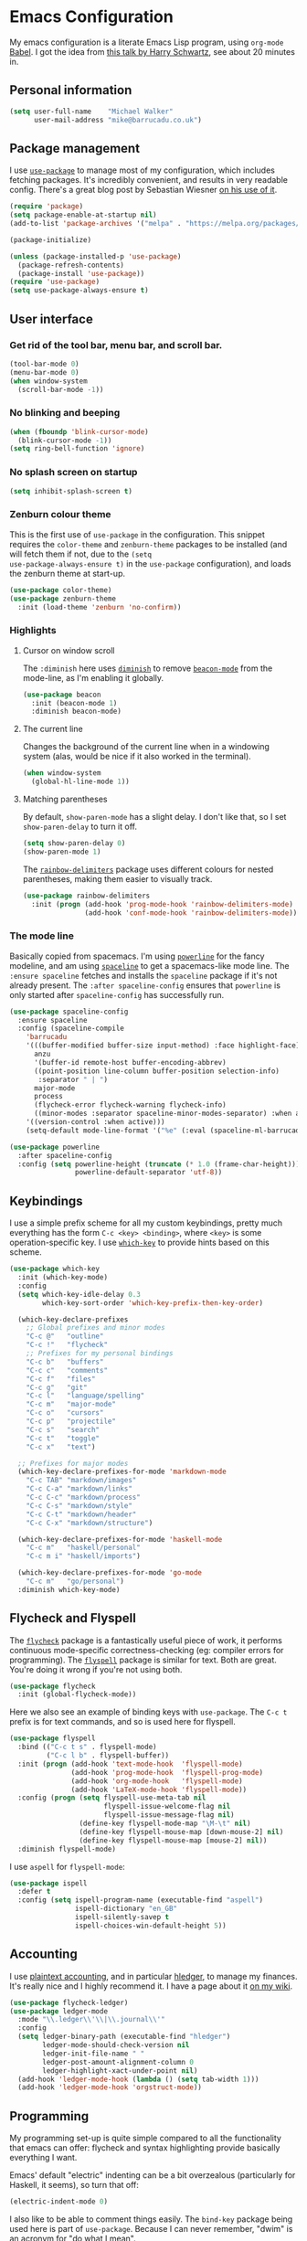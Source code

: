 * Emacs Configuration

My emacs configuration is a literate Emacs Lisp program, using
=org-mode= [[http://orgmode.org/worg/org-contrib/babel/intro.html][Babel]]. I got the idea from [[https://www.youtube.com/watch?v=SzA2YODtgK4][this talk by Harry Schwartz]], see
about 20 minutes in.

** Personal information

#+BEGIN_SRC emacs-lisp
  (setq user-full-name    "Michael Walker"
        user-mail-address "mike@barrucadu.co.uk")
#+END_SRC

** Package management

I use [[https://github.com/jwiegley/use-package][=use-package=]] to manage most of my configuration, which includes
fetching packages. It's incredibly convenient, and results in very
readable config. There's a great blog post by Sebastian Wiesner [[http://www.lunaryorn.com/2015/01/06/my-emacs-configuration-with-use-package.html][on his
use of it]].

#+BEGIN_SRC emacs-lisp
  (require 'package)
  (setq package-enable-at-startup nil)
  (add-to-list 'package-archives '("melpa" . "https://melpa.org/packages/"))

  (package-initialize)

  (unless (package-installed-p 'use-package)
    (package-refresh-contents)
    (package-install 'use-package))
  (require 'use-package)
  (setq use-package-always-ensure t)
#+END_SRC

** User interface
*** Get rid of the tool bar, menu bar, and scroll bar.

#+BEGIN_SRC emacs-lisp
  (tool-bar-mode 0)
  (menu-bar-mode 0)
  (when window-system
    (scroll-bar-mode -1))
#+END_SRC

*** No blinking and beeping

#+BEGIN_SRC emacs-lisp
  (when (fboundp 'blink-cursor-mode)
    (blink-cursor-mode -1))
  (setq ring-bell-function 'ignore)
#+END_SRC

*** No splash screen on startup

#+BEGIN_SRC emacs-lisp
  (setq inhibit-splash-screen t)
#+END_SRC

*** Zenburn colour theme

This is the first use of =use-package= in the configuration. This
snippet requires the =color-theme= and =zenburn-theme= packages to be
installed (and will fetch them if not, due to the =(setq
use-package-always-ensure t)= in the =use-package= configuration), and
loads the zenburn theme at start-up.

#+BEGIN_SRC emacs-lisp
  (use-package color-theme)
  (use-package zenburn-theme
    :init (load-theme 'zenburn 'no-confirm))
#+END_SRC

*** Highlights
**** Cursor on window scroll

The =:diminish= here uses [[https://github.com/myrjola/diminish.el][=diminish=]] to remove [[https://github.com/Malabarba/beacon][=beacon-mode=]] from the
mode-line, as I'm enabling it globally.

#+BEGIN_SRC emacs-lisp
  (use-package beacon
    :init (beacon-mode 1)
    :diminish beacon-mode)
#+END_SRC

**** The current line

Changes the background of the current line when in a windowing system
(alas, would be nice if it also worked in the terminal).

#+BEGIN_SRC emacs-lisp
  (when window-system
    (global-hl-line-mode 1))
#+END_SRC

**** Matching parentheses

By default, =show-paren-mode= has a slight delay. I don't like that,
so I set =show-paren-delay= to turn it off.

#+BEGIN_SRC emacs-lisp
  (setq show-paren-delay 0)
  (show-paren-mode 1)
#+END_SRC

The [[https://github.com/Fanael/rainbow-delimiters][=rainbow-delimiters=]] package uses different colours for nested
parentheses, making them easier to visually track.

#+BEGIN_SRC emacs-lisp
  (use-package rainbow-delimiters
    :init (progn (add-hook 'prog-mode-hook 'rainbow-delimiters-mode)
                 (add-hook 'conf-mode-hook 'rainbow-delimiters-mode)))
#+END_SRC

*** The mode line

Basically copied from spacemacs. I'm using [[https://github.com/milkypostman/powerline][=powerline=]] for the fancy
modeline, and am using [[https://github.com/TheBB/spaceline][=spaceline=]] to get a spacemacs-like mode
line. The =:ensure spaceline= fetches and installs the =spaceline=
package if it's not already present. The =:after spaceline-config=
ensures that =powerline= is only started after =spaceline-config= has
successfully run.

#+BEGIN_SRC emacs-lisp
  (use-package spaceline-config
    :ensure spaceline
    :config (spaceline-compile
      'barrucadu
      '(((buffer-modified buffer-size input-method) :face highlight-face)
        anzu
        '(buffer-id remote-host buffer-encoding-abbrev)
        ((point-position line-column buffer-position selection-info)
         :separator " | ")
        major-mode
        process
        (flycheck-error flycheck-warning flycheck-info)
        ((minor-modes :separator spaceline-minor-modes-separator) :when active))
      '((version-control :when active)))
      (setq-default mode-line-format '("%e" (:eval (spaceline-ml-barrucadu)))))

  (use-package powerline
    :after spaceline-config
    :config (setq powerline-height (truncate (* 1.0 (frame-char-height)))
                  powerline-default-separator 'utf-8))
#+END_SRC

** Keybindings

I use a simple prefix scheme for all my custom keybindings, pretty
much everything has the form =C-c <key> <binding>=, where =<key>= is
some operation-specific key. I use [[https://github.com/justbur/emacs-which-key][=which-key=]] to provide hints based
on this scheme.

#+BEGIN_SRC emacs-lisp
  (use-package which-key
    :init (which-key-mode)
    :config
    (setq which-key-idle-delay 0.3
          which-key-sort-order 'which-key-prefix-then-key-order)

    (which-key-declare-prefixes
      ;; Global prefixes and minor modes
      "C-c @"   "outline"
      "C-c !"   "flycheck"
      ;; Prefixes for my personal bindings
      "C-c b"   "buffers"
      "C-c c"   "comments"
      "C-c f"   "files"
      "C-c g"   "git"
      "C-c l"   "language/spelling"
      "C-c m"   "major-mode"
      "C-c o"   "cursors"
      "C-c p"   "projectile"
      "C-c s"   "search"
      "C-c t"   "toggle"
      "C-c x"   "text")

    ;; Prefixes for major modes
    (which-key-declare-prefixes-for-mode 'markdown-mode
      "C-c TAB" "markdown/images"
      "C-c C-a" "markdown/links"
      "C-c C-c" "markdown/process"
      "C-c C-s" "markdown/style"
      "C-c C-t" "markdown/header"
      "C-c C-x" "markdown/structure")

    (which-key-declare-prefixes-for-mode 'haskell-mode
      "C-c m"   "haskell/personal"
      "C-c m i" "haskell/imports")

    (which-key-declare-prefixes-for-mode 'go-mode
      "C-c m"   "go/personal")
    :diminish which-key-mode)
#+END_SRC

** Flycheck and Flyspell

The [[http://www.flycheck.org/][=flycheck=]] package is a fantastically useful piece of work, it
performs continuous mode-specific correctness-checking (eg: compiler
errors for programming). The [[https://www.emacswiki.org/emacs/FlySpell][=flyspell=]] package is similar for
text. Both are great. You're doing it wrong if you're not using both.

#+BEGIN_SRC emacs-lisp
  (use-package flycheck
    :init (global-flycheck-mode))
#+END_SRC

Here we also see an example of binding keys with =use-package=. The
=C-c t= prefix is for text commands, and so is used here for flyspell.

#+BEGIN_SRC emacs-lisp
  (use-package flyspell
    :bind (("C-c t s" . flyspell-mode)
           ("C-c l b" . flyspell-buffer))
    :init (progn (add-hook 'text-mode-hook  'flyspell-mode)
                 (add-hook 'prog-mode-hook  'flyspell-prog-mode)
                 (add-hook 'org-mode-hook   'flyspell-mode)
                 (add-hook 'LaTeX-mode-hook 'flyspell-mode))
    :config (progn (setq flyspell-use-meta-tab nil
                         flyspell-issue-welcome-flag nil
                         flyspell-issue-message-flag nil)
                   (define-key flyspell-mode-map "\M-\t" nil)
                   (define-key flyspell-mouse-map [down-mouse-2] nil)
                   (define-key flyspell-mouse-map [mouse-2] nil))
    :diminish flyspell-mode)
#+END_SRC

I use =aspell= for =flyspell-mode=:

#+BEGIN_SRC emacs-lisp
  (use-package ispell
    :defer t
    :config (setq ispell-program-name (executable-find "aspell")
                  ispell-dictionary "en_GB"
                  ispell-silently-savep t
                  ispell-choices-win-default-height 5))
#+END_SRC

** Accounting

I use [[http://plaintextaccounting.org/][plaintext accounting]], and in particular [[http://hledger.org/][hledger]], to manage my
finances. It's really nice and I highly recommend it. I have a page
about it [[https://wiki.barrucadu.co.uk/finance.shelf.html][on my wiki]].

#+BEGIN_SRC emacs-lisp
  (use-package flycheck-ledger)
  (use-package ledger-mode
    :mode "\\.ledger\\'\\|\\.journal\\'"
    :config
    (setq ledger-binary-path (executable-find "hledger")
          ledger-mode-should-check-version nil
          ledger-init-file-name " "
          ledger-post-amount-alignment-column 0
          ledger-highlight-xact-under-point nil)
    (add-hook 'ledger-mode-hook (lambda () (setq tab-width 1)))
    (add-hook 'ledger-mode-hook 'orgstruct-mode))
#+END_SRC

** Programming

My programming set-up is quite simple compared to all the
functionality that emacs can offer: flycheck and syntax highlighting
provide basically everything I want.

Emacs' default "electric" indenting can be a bit overzealous
(particularly for Haskell, it seems), so turn that off:

#+BEGIN_SRC emacs-lisp
  (electric-indent-mode 0)
#+END_SRC

I also like to be able to comment things easily.  The =bind-key=
package being used here is part of =use-package=. Because I can never
remember, "dwim" is an acronym for "do what I mean".

#+BEGIN_SRC emacs-lisp
  (require 'bind-key)
  (bind-key "C-c c d" 'comment-dwim)
  (bind-key "C-c c l" 'comment-line)
  (bind-key "C-c c r" 'comment-region)
#+END_SRC

Ok, that's it for preliminaries.

*** Forth

#+BEGIN_SRC emacs-lisp
  (use-package forth-mode
    :mode "\\.fs\\'")
#+END_SRC

*** Haskell

#+BEGIN_SRC emacs-lisp
  (use-package haskell-mode
    :mode "\\.hs\\'"
    :bind (:map haskell-mode-map
                ("M-."       . haskell-mode-jump-to-def-or-tag)
                ("C-c m i j" . haskell-navigate-imports)
                ("C-c m i s" . haskell-sort-imports)
                ("C-c m i a" . haskell-align-imports)))

  (use-package haskell-compile
    :ensure haskell-mode
    :bind (:map haskell-mode-map
                ("C-c m c" . haskell-compile)
                ("<f5>"    . haskell-compile))
    :config (setq haskell-compile-cabal-build-command "stack build"))

  (use-package haskell-cabal-mode
    :mode "\\.cabal\\'"
    :ensure haskell-mode)
#+END_SRC

*** JSON

#+BEGIN_SRC emacs-lisp
  (use-package json-mode
    :mode "\\.json\\'"
    :config (add-hook 'json-mode-hook (lambda () (setq-local js-indent-level 4))))

  (use-package json-reformat
    :bind (("C-c x j" . json-reformat-region)))
#+END_SRC

*** Python

#+BEGIN_SRC emacs-lisp
  (use-package python
    :mode ("``.py``'" . python-mode))
#+END_SRC

*** Go

This runs =gofmt= on save, which is really convenient.

#+BEGIN_SRC emacs-lisp
  (use-package go-mode
    :mode "\\.go\\'"
    :commands (godoc gofmt gofmt-before-save)
    :bind (:map go-mode-map
                ("C-c m f" . gofmt)
                ("C-c m i" . go-goto-imports)
                ("C-c m r" . go-remove-unused-imports))
    :init (progn (defun barrucadu/maybe-gofmt-before-save ()
                   (when (eq major-mode 'go-mode)
                     (gofmt-before-save)))
                 (add-hook 'before-save-hook 'barrucadu/maybe-gofmt-before-save)))
#+END_SRC

*** Lua

#+BEGIN_SRC emacs-lisp
  (use-package lua-mode
    :mode "\\.lua\\'")
#+END_SRC

*** Nix

#+BEGIN_SRC emacs-lisp
  (use-package nix-mode
    :mode "\\.nix\\'")
#+END_SRC

*** Rust

Like with Go, this formats code on save.

#+BEGIN_SRC emacs-lisp
  (use-package rust-mode
    :mode "\\.rs\\'"
    :config  (setq rust-format-on-save t))
  (use-package flycheck-rust
    :init (add-hook 'flycheck-mode-hook 'flycheck-rust-setup))
#+END_SRC

*** Shell

#+BEGIN_SRC emacs-lisp
  (use-package sh-script
    :mode ("\\.zsh\\'" . sh-mode)
    :config (setq sh-indentation 2
                  sh-basic-offset 2))
#+END_SRC

*** TOML

#+BEGIN_SRC emacs-lisp
  (use-package toml-mode
    :mode ("\\.toml``'" . toml-mode))
#+END_SRC

*** YAML

#+BEGIN_SRC emacs-lisp
  (use-package yaml-mode
    :mode "\\.yaml\\'"
    :config (add-hook 'yaml-mode-hook (lambda () (run-hooks 'prog-mode-hook))))
#+END_SRC

** Writing

I have a couple of modes available for distraction-free writing:

#+BEGIN_SRC emacs-lisp
  (use-package writeroom-mode
    :bind (("C-c t r" . writeroom-mode)))

  (use-package focus
    :bind (("C-c t f" . focus-mode)))
#+END_SRC

The [[https://github.com/joostkremers/writeroom-mode][=writeroom-mode=]] package hides most of the interface and centres
the text, similar to the writeroom text editor; and the [[https://github.com/larstvei/Focus][=focus=]]
package dims surrounding paragraphs. They make a good combination.

*** LaTeX

Automatically parse TeX files after opening, insert braces
automatically for math mode sub/superscripts, and attempt to "do what
I mean" in figuring out what the main tex file is.

#+BEGIN_SRC emacs-lisp
  (setq TeX-parse-self t
        TeX-electric-sub-and-superscript t
        TeX-master 'dwim)
#+END_SRC

Some help for managing bibtex databases: I like my formatting
consistent.

#+BEGIN_SRC emacs-lisp
  (setq bibtex-entry-format `(opts-or-alts numerical-fields page-dashes
                              last-comma delimiters unify-case sort-fields)
        bibtex-entry-delimiters 'braces
        bibtex-field-delimiters 'double-quotes
        bibtex-comma-after-last-field nil)

  (defvar barrucadu/bibtex-fields-ignore-list
    '("abstract" "acmid" "address" "annotation" "articleno" "doi" "eprint"
      "file" "isbn" "issn" "issue_date" "keywords" "language" "location"
      "month" "numpages" "url"))

  (defun barrucadu/bibtex-clean-entry-drop-fields ()
    (save-excursion
      (let (bounds)
        (when (looking-at bibtex-entry-maybe-empty-head)
          (goto-char (match-end 0))
          (while (setq bounds (bibtex-parse-field))
            (goto-char (bibtex-start-of-field bounds))
            (if (member (bibtex-name-in-field bounds)
                        barrucadu/bibtex-fields-ignore-list)
                (kill-region (caar bounds) (nth 3 bounds))
              (goto-char (bibtex-end-of-field bounds))))))))

  (defun barrucadu/bibtex-clean-entry-newline ()
    (save-excursion
      (progn (bibtex-end-of-entry) (left-char) (newline))))

  (add-hook 'bibtex-clean-entry-hook 'barrucadu/bibtex-clean-entry-newline)
  (add-hook 'bibtex-clean-entry-hook 'barrucadu/bibtex-clean-entry-drop-fields)
#+END_SRC

*** Markdown

#+BEGIN_SRC emacs-lisp
  (use-package markdown-mode
    :mode "\\.md\\'\\|\\.markdown\\'")
#+END_SRC

*** Org

I use =org-mode= as my default major-mode, not just for org files.

#+BEGIN_SRC emacs-lisp
  (setq initial-major-mode 'org-mode)
  (add-hook 'org-mode-hook 'org-indent-mode)
  (add-hook 'org-mode-hook 'visual-line-mode)
  (setq org-src-tab-acts-natively t
        org-src-fontify-natively t
        org-enforce-todo-dependencies t
        org-enforce-todo-checkbox-dependencies t
        org-agenda-dim-blocked-tasks t
        org-log-done 'time
        org-agenda-files '("~/s/org"))
  (require 'org-habit)
  (add-to-list 'org-modules 'org-habit)
  (bind-key "C-c a" 'org-agenda)
#+END_SRC

** Version control

Highlight diffs in the buffer:

#+BEGIN_SRC emacs-lisp
  (use-package diff-hl
    :defer t
    :init
    (global-diff-hl-mode)
    (add-hook 'dired-mode-hook 'diff-hl-dired-mode)
    (unless (display-graphic-p) (diff-hl-margin-mode))
    (add-hook 'magit-post-refresh-hook 'diff-hl-magit-post-refresh))
#+END_SRC

The [[https://magit.vc/][=magit=]] package is the best thing since sliced bread:

#+BEGIN_SRC emacs-lisp
  (use-package magit
    :bind (("C-c g c" . magit-clone)
           ("C-c g s" . magit-status)
           ("C-c g b" . magit-blame)
           ("C-c g l" . magit-log-buffer-line)
           ("C-c g p" . magit-pull))
    :config (setq magit-save-repository-buffers 'dontask
                  magit-refs-show-commit-count 'all
                  magit-revision-show-gravatars nil))
#+END_SRC

The [[https://github.com/pidu/git-timemachine][=git-timemachine=]] package is quite handy for stepping through old
versions of things:

#+BEGIN_SRC emacs-lisp
  (use-package git-timemachine
    :bind (("C-c g t" . git-timemachine)))
#+END_SRC

** Miscellaneous
*** Change some silly defaults

Don't make backup files:

#+BEGIN_SRC emacs-lisp
  (setq make-backup-files nil)
#+END_SRC

Kill whole lines:

#+BEGIN_SRC emacs-lisp
  (setq kill-whole-line t)
#+END_SRC

I find "C-x u" much more awkward to type than "C-x C-u":

#+BEGIN_SRC emacs-lisp
  (bind-key "C-x C-u" 'undo)
#+END_SRC

I am incredibly lazy and don't like to type "yes" when "y" will suffice:

#+BEGIN_SRC emacs-lisp
  (defalias 'yes-or-no-p 'y-or-n-p)
#+END_SRC

"Tabs are the devil's whitespace" - Harry Schwartz:

#+BEGIN_SRC emacs-lisp
  (setq-default indent-tabs-mode nil
                tab-width 8)
#+END_SRC

End files with a trailing newline:

#+BEGIN_SRC emacs-lisp
  (setq require-final-newline t)
#+END_SRC

*** Buffer management and navigation

Use the "forward" style of creating unique buffer names, which
includes part of the directory in the buffer name:

#+BEGIN_SRC emacs-lisp
  (setq uniquify-buffer-name-style 'forward)
#+END_SRC

Add a binding to switch to the previous buffer:

#+BEGIN_SRC emacs-lisp
  (defun barrucadu/switch-to-previous-buffer ()
    (interactive)
    (switch-to-buffer (other-buffer)))
  (bind-key "C-c b x" 'barrucadu/switch-to-previous-buffer)
#+END_SRC

Bind a key to jump to a line:

#+BEGIN_SRC emacs-lisp
  (bind-key "C-x g" 'goto-line)
#+END_SRC

*** Whitespace

Use [[https://github.com/purcell/whitespace-cleanup-mode][=whitespace-cleanup-mode=]] to sort out trailing whitespace, and
make whitespace optionally visible (trailing whitespace is always
visible):

#+BEGIN_SRC emacs-lisp
  ;;;; Whitespace management
  (use-package whitespace-cleanup-mode
    :bind (("C-c t c" . whitespace-cleanup-mode)
           ("C-c x w" . whitespace-cleanup))
    :init (dolist (hook '(prog-mode-hook text-mode-hook conf-mode-hook))
            (add-hook hook 'whitespace-cleanup-mode))
    :diminish (whitespace-cleanup-mode . " [W]"))

  (use-package whitespace
    :bind (("C-c t w" . whitespace-mode))
    :config (setq whitespace-line-column nil)
    :diminish whitespace-mode)

  (bind-key "C-c x d" 'delete-horizontal-space)
  (setq-default show-trailing-whitespace t)
#+END_SRC

*** Visual regexp search and replace

#+BEGIN_SRC emacs-lisp
  (use-package visual-regexp
    :bind (("C-c s r" . vr/query-replace)
           ("C-c s R" . vr/replace)))
#+END_SRC

*** Helm

The [[https://emacs-helm.github.io/helm/][=helm=]] package provides incremental completion of lots of things,
so I enable it globally. For example, this makes =M-x= much nicer.

#+BEGIN_SRC emacs-lisp
  (use-package helm
    :bind ("M-x" . helm-M-x)
    :init (helm-mode 1)
    :diminish helm-mode)
#+END_SRC

Manage buffers with =helm=:

#+BEGIN_SRC emacs-lisp
  (use-package helm-buffers
    :ensure helm
    :defer t
    :bind (([remap switch-to-buffer] . helm-mini))
    :config (setq helm-buffers-fuzzy-matching t))
#+END_SRC

Manage files with =helm=:

#+BEGIN_SRC emacs-lisp
  (use-package helm-files
    :ensure helm
    :defer t
    :bind (([remap find-file] . helm-find-files)
           ("C-c f f" . helm-for-files)
           ("C-c f r" . helm-recentf))
    :config (setq helm-recentf-fuzzy-match t
                  helm-ff-file-name-history-use-recentf t
                  helm-ff-search-library-in-sexp t))
#+END_SRC

*** Projectile

The [[https://github.com/bbatsov/projectile][=projectile=]] package is a project integration library, providing
nice functionality at the level of all files in a git repository
(amongst others).

#+BEGIN_SRC emacs-lisp
  (use-package projectile
    :init (projectile-global-mode)
    :config (setq projectile-completion-system 'helm))
#+END_SRC

Use =helm= for autocompletion:

#+BEGIN_SRC emacs-lisp
  (use-package helm-projectile
    :after projectile
    :bind ("C-c f p" . helm-projectile)
    :config
    (helm-projectile-on)
    (setq projectile-switch-project-action 'helm-projectile))
#+END_SRC

*** The Insidious Big Brother Database

The [[http://savannah.nongnu.org/projects/bbdb/][=bbdb=]] package is an address book for emacs.

#+BEGIN_SRC emacs-lisp
  (use-package bbdb
    :config (setq bbdb-file "~/s/contacts.bbdb")
            (bbdb-initialize))
#+END_SRC

